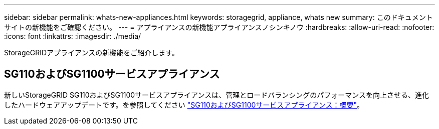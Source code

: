 ---
sidebar: sidebar 
permalink: whats-new-appliances.html 
keywords: storagegrid, appliance, whats new 
summary: このドキュメントサイトの新機能をご確認ください。 
---
= アプライアンスの新機能アプライアンスノシンキノウ
:hardbreaks:
:allow-uri-read: 
:nofooter: 
:icons: font
:linkattrs: 
:imagesdir: ./media/


[role="lead"]
StorageGRIDアプライアンスの新機能をご紹介します。



== SG110およびSG1100サービスアプライアンス

新しいStorageGRID SG110およびSG1100サービスアプライアンスは、管理とロードバランシングのパフォーマンスを向上させる、進化したハードウェアアップデートです。を参照してください link:./installconfig/hardware-description-sg110-and-1100.html["SG110およびSG1100サービスアプライアンス：概要"]。
